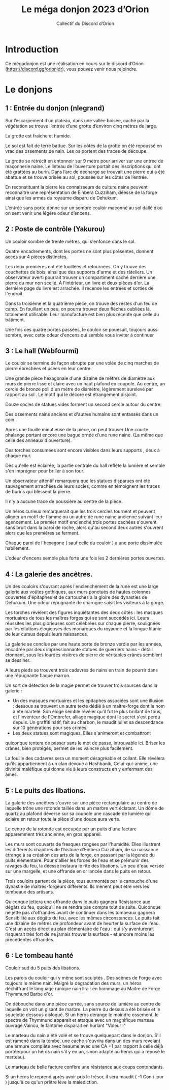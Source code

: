 #+TITLE: Le méga donjon 2023 d’Orion
#+AUTHOR: Collectif du Discord d’Orion

* Introduction

Ce mégadonjon est une réalisation en cours sur le discord d’Orion
(https://discord.gg/orionjdr), vous pouvez venir nous rejoindre.

* Le donjons

** 1 : Entrée du donjon (nlegrand)

Sur l’escarpement d’un plateau, dans une vallée boisée, caché par la
végétation se trouve l’entrée d’une grotte d’environ cinq mètres de
large.

La grotte est fraîche et humide.

Le sol est fait de terre battue. Sur les côtés de la grotte on été
repoussé en vrac des ossements de nain. Les os portent des traces de
découpe.

La grotte se rétrécit en entonnoir sur 9 mètre pour arriver sur une
entrée de maçonnerie naine. Le linteau de l’ouverture portait des
inscriptions qui ont été grattées au burin. Dans l’arc de décharge se
trouvait une pierre qui a été abattue et se trouve brisée au sol,
poussée sur les côtés de l’entrée.

En reconstituant la pierre les connaisseurs de culture naine peuvent
reconnaître une représentation de Einbera Cuzziham, déesse de la forge
ainsi que les armes du royaume disparu de Dehukum.

L’entrée sans porte donne sur un sombre couloir maçonné au sol dallé
d’où on sent venir une légère odeur d’encens.

** 2 : Poste de contrôle (Yakurou)

Un couloir sombre de trente mètres, qui s'enfonce dans le sol.

Quatre encadrements, dont les portes ne sont plus présentes, donnent
accès sur 4 pièces distinctes.

Les deux premières ont été fouillées et retournées. On y trouve des
couchettes de bois, ainsi que des supports d'arme et des râteliers. Un
observateur averti pourrait trouver un compartiment caché derrière une
pierre du mur non scellé. À l'intérieur, un livre et deux pièces
d'or. La dernière page du livre est arrachée. Il recense les entrées
et sorties de l'endroit.

Dans la troisième et la quatrième pièce, on trouve des restes d'un feu
de camp. En fouillant un peu, on pourra trouver deux flèches oubliées
là, totalement utilisable. Leur manufacture est bien plus récente que
celle du bâtiment.

Une fois ces quatre portes passées, le couloir se pouesuit, toujours
aussi sombre, avec cette odeur d'encens qui semble vous inviter à
continuer

** 3 : Le hall (Webfourmi)

Le couloir se termine de façon abrupte par une volée de cinq marches
de pierre ébrechées et usées en leur centre.

Une grande pièce hexagonale d'une dizaine de mètres de diamètre aux
murs de pierre lisse et claire avec un haut plafond en coupole. Au
centre, un cercle de bronze poli d'un mètre de diamètre, légèrement
surelevé par rapport au sol . Le motif qui le décore est étrangement
disjoint.

Douze socles de statues vides forment un second cercle autour du centre.

Des ossements nains anciens et d'autres humains sont entassés dans un coin .

Après une fouille minutieuse de la pièce, on peut trouver Une courte
phalange portant encore une bague ornée d'une rune naine. (La même que
celle des anneaux d'ouverture).

Des torches consumées sont encore visibles dans leurs supports , deux à chaque mur.

Dès qu'elle est éclairée, la partie centrale du hall reflète la
lumière et semble s'en imprégner pour briller à son tour.

Un observateur attentif remarquera que les statues disparues ont été
sauvagement arrachées de leurs socles, comme en témoignent les traces
de burins qui blessent la pierre.

Il n'y a aucune trace de poussière au centre de la pièce.

Un héros curieux remarquerait que les trois cercles tournent et
peuvent aligner un motif de flamme ou un autre de rune naine ancienne
suivant leur agencement. Le premier motif enclenché,trois portes
cachées s'ouvrent sans bruit dans la paroi de roche, alors qu'au
second deux autres s'ouvrent alors que les premières se ferment.

Chaque paroi de l'hexagone ( sauf celle du couloir ) a une porte
dissimulée habilement.

L'odeur d'encens semble plus forte une fois les 2 dernières portes ouvertes.

** 4 : La galerie des ancêtres.

Un des couloirs s'ouvrant après l'enclenchement de la rune est une
large galerie aux voûtes gothiques, aux murs ponctués de hautes
colonnes couvertes d'épitaphes et de cartouches à la gloire des
dynasties de Dehukum. Une odeur répugnante de charogne saisit les
visiteurs à la gorge.

Les torches révèlent des figures inquiétantes des deux côtés : les
masques mortuaires de tous les maîtres forges qui se sont succédés
ici. Leurs réussites les plus glorieuses sont célébrées sur chaque
pierre, soulignées par les citations élogieuses des monarques du
royaume et la longue litanie de leur cursus depuis leurs naissances.

La galerie se conclue par une haute porte de bronze verdie par les
années, encadrée par deux impressionnante statues de guerriers nains -
détail étonnant, sous les lourdes visières de pierre de véritables
crânes semblent se dessiner.

A leurs pieds se trouvent trois cadavres de nains en train de pourrir
dans une répugnante flaque marron.

Un sort de détection de la magie permet de trouver trois sources dans
la galerie :
- Un des masques mortuaires et les épitaphes associées sont une
  illusion : dessous se trouvent un autre texte dédié à un
  maître-forge dont le nom a été martelé. Son éloge semble révéler
  qu'il fut le plus brillant de tous, et l'inventeur de l'Ombrefer,
  alliage magique dont le secret s'est perdu depuis. Un graffiti
  hâtif, fait au charbon, le maudit lui et sa descendance sur 10
  générations pour ses crimes.
- Les deux statues sont magiques. Elles s'animeront et combattront
quiconque tentera de passer sans le mot de passe, introuvable
ici. Briser les crânes, bien protégés, permet de les vaincre plus
facilement.

La fouille des cadavres sera un moment désagréable et collant. Elle
révèlera qu'ils appartiennent à un clan dévoué à Hashbanik,
Celui-qui-anime, une divinité maléfique qui donne vie à leurs
constructs en y enfermant des âmes.

** 5 : Le puits des libations.

La galerie des ancêtres s'ouvre sur une pièce rectangulaire au centre
de laquelle trône une rotonde taillée dans un marbre vert éclatant. Un
dôme de quartz au plafond déverse sur sa coupole une cascade de
lumière qui éclaire en retour toute la pièce d'une douce aura verte.

Le centre de la rotonde est occupée par un puits d'une facture
apparemment très ancienne, en gros appareil.

Les murs sont couverts de fresques rongées par l'humidité. Elles
illustrent les différents chapitres de l'histoire d'Einbera Cuzziham,
de sa naissance étrange à sa création des arts de la forge, en passant
par la légende du puits élémentaire. Pour s'allier les forces de l'eau
et se prémunir des ravages du feu, la déesse instaura le rite des
libations. Un peu d'eau versée sur une margelle, et une offrande en or
lancée dans le puits en retour.

Trois couloirs partent de la pièce, tous surmontés par le cartouche
d'une dynastie de maîtres-forgeurs différents. Ils mènent peut être
vers les tombeaux des artisans.

Quiconque jettera une offrande dans le puits gagnera Résistance aux
dégâts du feu, quoiqu'il ne se rendra pas compte tout de
suite. Quiconque ne jette pas d'offrandes avant de continuer dans les
tombeaux gagnera Sensibilité aux dégâts du feu, avec les mêmes
circonstances.  Le puits fait une dizaine de mètres de profondeur
avant de heurter la surface de l'eau. C'est un accès direct au plan
élémentaire de l'eau : qui s'y aventurerait risquerait très fort de ne
jamais trouver la surface - et encore moins les précédentes offrandes.

** 6 : Le tombeau hanté

Couloir sud du 5 puits des libations.

Les parois du couloir qui y mène sont sculptés . Des scènes de Forge
avec toujours le même nain. Malgré la dégradation des murs, un héros
déchiffrant le language runique nain lira : en hommage au Maitre de
Forge Thymmund Barbe d'or.

On débouche dans une pièce carrée, sans source de lumière au centre de
laquelle on voit un gisant de marbre. La pierre du dessus a été brisée
et le squelette dessous disloqué. Si un heros dérange le moindre
ossement, le spectre de Thymmund apparait et attaque avec un
magnifique marteau ouvragé.Vaincu, le fantôme disparait en hurlant
"Voleur !"

Le marteau du nain a été volé et se trouve quelquepart dans le
donjon. S'il est ramené dans la tombe, une cache s'ouvrira dans un des
murs revelant une armure complète avec heaume avec une CA +1 par
rapport à celle déjà portée(pour un héros nain s'il y en un, sinon
adapté au heros qui a reposé le marteau).

Le marteau de belle facture confère une résistance aux coups
contondants.

Si un héros le reprend après avoir pris le trésor, il sera maudit ( -1
Con / jour ) jusqu'à ce qu'un prêtre lève la malediction.
